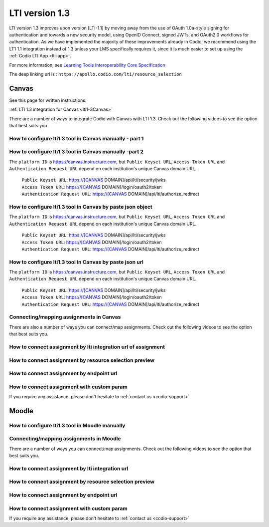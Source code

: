 .. meta::
   :description: Working with LTI 1.3 systems

.. _lti1-3:

LTI version 1.3
===============

LTI version 1.3 improves upon version [LTI-1.1] by moving away from the use of OAuth 1.0a-style signing for authentication and towards a new security model, using OpenID Connect, signed JWTs, and OAuth2.0 workflows for authentication. As we have implemented the majority of these improvements already in Codio, we recommend using the LT1 1.1 integration instead of 1.3 unless your LMS specifically requires it, since it is much easier to set up using the :ref:`Codio LTI App <lti-app>`.


For more information, see `Learning Tools Interoperability Core Specification <https://www.imsglobal.org/spec/lti/v1p3/>`__

The deep linking url is : ``https://apollo.codio.com/lti/resource_selection``

Canvas
------

See this page for written instructions:

:ref:`LTI 1.3 integration for Canvas <lti1-3Canvas>`

There are a number of ways to integrate Codio with Canvas with LTI 1.3. Check out the following videos to see the option that best suits you.

How to configure lti1.3 tool in Canvas manually - part 1
~~~~~~~~~~~~~~~~~~~~~~~~~~~~~~~~~~~~~~~~~~~~~~~~~~~~~~~~

.. raw:: html

    <script src="https://fast.wistia.com/embed/medias/chh2r5kef4.jsonp" async></script><script src="https://fast.wistia.com/assets/external/E-v1.js" async></script><div class="wistia_responsive_padding" style="padding:56.25% 0 0 0;position:relative;"><div class="wistia_responsive_wrapper" style="height:100%;left:0;position:absolute;top:0;width:100%;"><div class="wistia_embed wistia_async_chh2r5kef4 seo=false videoFoam=true" style="height:100%;position:relative;width:100%"><div class="wistia_swatch" style="height:100%;left:0;opacity:0;overflow:hidden;position:absolute;top:0;transition:opacity 200ms;width:100%;"><img src="https://fast.wistia.com/embed/medias/chh2r5kef4/swatch" style="filter:blur(5px);height:100%;object-fit:contain;width:100%;" alt="" aria-hidden="true" onload="this.parentNode.style.opacity=1;" /></div></div></div></div>

How to configure lti1.3 tool in Canvas manually -part 2
~~~~~~~~~~~~~~~~~~~~~~~~~~~~~~~~~~~~~~~~~~~~~~~~~~~~~~~

.. raw:: html

    <script src="https://fast.wistia.com/embed/medias/yj44jb08ps.jsonp" async></script><script src="https://fast.wistia.com/assets/external/E-v1.js" async></script><div class="wistia_responsive_padding" style="padding:56.25% 0 0 0;position:relative;"><div class="wistia_responsive_wrapper" style="height:100%;left:0;position:absolute;top:0;width:100%;"><div class="wistia_embed wistia_async_yj44jb08ps seo=false videoFoam=true" style="height:100%;position:relative;width:100%"><div class="wistia_swatch" style="height:100%;left:0;opacity:0;overflow:hidden;position:absolute;top:0;transition:opacity 200ms;width:100%;"><img src="https://fast.wistia.com/embed/medias/yj44jb08ps/swatch" style="filter:blur(5px);height:100%;object-fit:contain;width:100%;" alt="" aria-hidden="true" onload="this.parentNode.style.opacity=1;" /></div></div></div></div>

The ``platform ID`` is https://canvas.instructure.com, but ``Public Keyset URL``, ``Access Token URL`` and ``Authentication Request URL`` depend on each institution's unique Canvas domain URL. 

    | ``Public Keyset URL``: https://[CANVAS DOMAIN]/api/lti/security/jwks
    | ``Access Token URL``: https://[CANVAS DOMAIN]/login/oauth2/token
    | ``Authentication Request URL``: https://[CANVAS DOMAIN]/api/lti/authorize_redirect

How to configure lti1.3 tool in Canvas by paste json object
~~~~~~~~~~~~~~~~~~~~~~~~~~~~~~~~~~~~~~~~~~~~~~~~~~~~~~~~~~~

.. raw:: html

    <script src="https://fast.wistia.com/embed/medias/8yybhhii0s.jsonp" async></script><script src="https://fast.wistia.com/assets/external/E-v1.js" async></script><div class="wistia_responsive_padding" style="padding:56.25% 0 0 0;position:relative;"><div class="wistia_responsive_wrapper" style="height:100%;left:0;position:absolute;top:0;width:100%;"><div class="wistia_embed wistia_async_8yybhhii0s seo=false videoFoam=true" style="height:100%;position:relative;width:100%"><div class="wistia_swatch" style="height:100%;left:0;opacity:0;overflow:hidden;position:absolute;top:0;transition:opacity 200ms;width:100%;"><img src="https://fast.wistia.com/embed/medias/8yybhhii0s/swatch" style="filter:blur(5px);height:100%;object-fit:contain;width:100%;" alt="" aria-hidden="true" onload="this.parentNode.style.opacity=1;" /></div></div></div></div>

The ``platform ID`` is https://canvas.instructure.com, but ``Public Keyset URL``, ``Access Token URL`` and ``Authentication Request URL`` depend on each institution's unique Canvas domain URL. 

    | ``Public Keyset URL``: https://[CANVAS DOMAIN]/api/lti/security/jwks
    | ``Access Token URL``: https://[CANVAS DOMAIN]/login/oauth2/token
    | ``Authentication Request URL``: https://[CANVAS DOMAIN]/api/lti/authorize_redirect

How to configure lti1.3 tool in Canvas by paste json url
~~~~~~~~~~~~~~~~~~~~~~~~~~~~~~~~~~~~~~~~~~~~~~~~~~~~~~~~

.. raw:: html

    <script src="https://fast.wistia.com/embed/medias/8mgx3yz0a0.jsonp" async></script><script src="https://fast.wistia.com/assets/external/E-v1.js" async></script><div class="wistia_responsive_padding" style="padding:56.25% 0 0 0;position:relative;"><div class="wistia_responsive_wrapper" style="height:100%;left:0;position:absolute;top:0;width:100%;"><div class="wistia_embed wistia_async_8mgx3yz0a0 seo=false videoFoam=true" style="height:100%;position:relative;width:100%"><div class="wistia_swatch" style="height:100%;left:0;opacity:0;overflow:hidden;position:absolute;top:0;transition:opacity 200ms;width:100%;"><img src="https://fast.wistia.com/embed/medias/8mgx3yz0a0/swatch" style="filter:blur(5px);height:100%;object-fit:contain;width:100%;" alt="" aria-hidden="true" onload="this.parentNode.style.opacity=1;" /></div></div></div></div>

The ``platform ID`` is https://canvas.instructure.com, but ``Public Keyset URL``, ``Access Token URL`` and ``Authentication Request URL`` depend on each institution's unique Canvas domain URL. 

    | ``Public Keyset URL``: https://[CANVAS DOMAIN]/api/lti/security/jwks
    | ``Access Token URL``: https://[CANVAS DOMAIN]/login/oauth2/token
    | ``Authentication Request URL``: https://[CANVAS DOMAIN]/api/lti/authorize_redirect
    
Connecting/mapping assignments in Canvas
~~~~~~~~~~~~~~~~~~~~~~~~~~~~~~~~~~~~~~~~

There are also a number of ways you can connect/map assignments. Check out the following videos to see the option that best suits you.

How to connect assignment by lti integration url of assignment
~~~~~~~~~~~~~~~~~~~~~~~~~~~~~~~~~~~~~~~~~~~~~~~~~~~~~~~~~~~~~~

.. raw:: html

    <script src="https://fast.wistia.com/embed/medias/bzowzoyfz1.jsonp" async></script><script src="https://fast.wistia.com/assets/external/E-v1.js" async></script><div class="wistia_responsive_padding" style="padding:56.25% 0 0 0;position:relative;"><div class="wistia_responsive_wrapper" style="height:100%;left:0;position:absolute;top:0;width:100%;"><div class="wistia_embed wistia_async_bzowzoyfz1 seo=false videoFoam=true" style="height:100%;position:relative;width:100%"><div class="wistia_swatch" style="height:100%;left:0;opacity:0;overflow:hidden;position:absolute;top:0;transition:opacity 200ms;width:100%;"><img src="https://fast.wistia.com/embed/medias/bzowzoyfz1/swatch" style="filter:blur(5px);height:100%;object-fit:contain;width:100%;" alt="" aria-hidden="true" onload="this.parentNode.style.opacity=1;" /></div></div></div></div>

How to connect assignment by resource selection preview
~~~~~~~~~~~~~~~~~~~~~~~~~~~~~~~~~~~~~~~~~~~~~~~~~~~~~~~

.. raw:: html

    <script src="https://fast.wistia.com/embed/medias/ksdwvd0z3i.jsonp" async></script><script src="https://fast.wistia.com/assets/external/E-v1.js" async></script><div class="wistia_responsive_padding" style="padding:56.25% 0 0 0;position:relative;"><div class="wistia_responsive_wrapper" style="height:100%;left:0;position:absolute;top:0;width:100%;"><div class="wistia_embed wistia_async_ksdwvd0z3i seo=false videoFoam=true" style="height:100%;position:relative;width:100%"><div class="wistia_swatch" style="height:100%;left:0;opacity:0;overflow:hidden;position:absolute;top:0;transition:opacity 200ms;width:100%;"><img src="https://fast.wistia.com/embed/medias/ksdwvd0z3i/swatch" style="filter:blur(5px);height:100%;object-fit:contain;width:100%;" alt="" aria-hidden="true" onload="this.parentNode.style.opacity=1;" /></div></div></div></div>

How to connect assignment by endpoint url
~~~~~~~~~~~~~~~~~~~~~~~~~~~~~~~~~~~~~~~~~

.. raw:: html

    <script src="https://fast.wistia.com/embed/medias/fvyglizd2l.jsonp" async></script><script src="https://fast.wistia.com/assets/external/E-v1.js" async></script><div class="wistia_responsive_padding" style="padding:56.25% 0 0 0;position:relative;"><div class="wistia_responsive_wrapper" style="height:100%;left:0;position:absolute;top:0;width:100%;"><div class="wistia_embed wistia_async_fvyglizd2l seo=false videoFoam=true" style="height:100%;position:relative;width:100%"><div class="wistia_swatch" style="height:100%;left:0;opacity:0;overflow:hidden;position:absolute;top:0;transition:opacity 200ms;width:100%;"><img src="https://fast.wistia.com/embed/medias/fvyglizd2l/swatch" style="filter:blur(5px);height:100%;object-fit:contain;width:100%;" alt="" aria-hidden="true" onload="this.parentNode.style.opacity=1;" /></div></div></div></div>

How to connect assignment with custom param
~~~~~~~~~~~~~~~~~~~~~~~~~~~~~~~~~~~~~~~~~~~

.. raw:: html

    <script src="https://fast.wistia.com/embed/medias/4hacq8dpos.jsonp" async></script><script src="https://fast.wistia.com/assets/external/E-v1.js" async></script><div class="wistia_responsive_padding" style="padding:56.25% 0 0 0;position:relative;"><div class="wistia_responsive_wrapper" style="height:100%;left:0;position:absolute;top:0;width:100%;"><div class="wistia_embed wistia_async_4hacq8dpos seo=false videoFoam=true" style="height:100%;position:relative;width:100%"><div class="wistia_swatch" style="height:100%;left:0;opacity:0;overflow:hidden;position:absolute;top:0;transition:opacity 200ms;width:100%;"><img src="https://fast.wistia.com/embed/medias/4hacq8dpos/swatch" style="filter:blur(5px);height:100%;object-fit:contain;width:100%;" alt="" aria-hidden="true" onload="this.parentNode.style.opacity=1;" /></div></div></div></div>

If you require any assistance, please don't hesitate to :ref:`contact us <codio-support>`

Moodle
------

How to configure lti1.3 tool in Moodle manually
~~~~~~~~~~~~~~~~~~~~~~~~~~~~~~~~~~~~~~~~~~~~~~~

.. raw:: html

    <script src="https://fast.wistia.com/embed/medias/24smkegju4.jsonp" async></script><script src="https://fast.wistia.com/assets/external/E-v1.js" async></script><div class="wistia_responsive_padding" style="padding:56.25% 0 0 0;position:relative;"><div class="wistia_responsive_wrapper" style="height:100%;left:0;position:absolute;top:0;width:100%;"><div class="wistia_embed wistia_async_24smkegju4 seo=false videoFoam=true" style="height:100%;position:relative;width:100%"><div class="wistia_swatch" style="height:100%;left:0;opacity:0;overflow:hidden;position:absolute;top:0;transition:opacity 200ms;width:100%;"><img src="https://fast.wistia.com/embed/medias/24smkegju4/swatch" style="filter:blur(5px);height:100%;object-fit:contain;width:100%;" alt="" aria-hidden="true" onload="this.parentNode.style.opacity=1;" /></div></div></div></div>

Connecting/mapping assignments in Moodle
~~~~~~~~~~~~~~~~~~~~~~~~~~~~~~~~~~~~~~~~

There are a number of ways you can connect/map assignments. Check out the following videos to see the option that best suits you.

How to connect assignment by lti integration url 
~~~~~~~~~~~~~~~~~~~~~~~~~~~~~~~~~~~~~~~~~~~~~~~~

.. raw:: html

    <script src="https://fast.wistia.com/embed/medias/u6r8zfk9nc.jsonp" async></script><script src="https://fast.wistia.com/assets/external/E-v1.js" async></script><div class="wistia_responsive_padding" style="padding:56.25% 0 0 0;position:relative;"><div class="wistia_responsive_wrapper" style="height:100%;left:0;position:absolute;top:0;width:100%;"><div class="wistia_embed wistia_async_u6r8zfk9nc seo=false videoFoam=true" style="height:100%;position:relative;width:100%"><div class="wistia_swatch" style="height:100%;left:0;opacity:0;overflow:hidden;position:absolute;top:0;transition:opacity 200ms;width:100%;"><img src="https://fast.wistia.com/embed/medias/u6r8zfk9nc/swatch" style="filter:blur(5px);height:100%;object-fit:contain;width:100%;" alt="" aria-hidden="true" onload="this.parentNode.style.opacity=1;" /></div></div></div></div>

How to connect assignment by resource selection preview
~~~~~~~~~~~~~~~~~~~~~~~~~~~~~~~~~~~~~~~~~~~~~~~~~~~~~~~

.. raw:: html

    <script src="https://fast.wistia.com/embed/medias/e7jx2wdpyq.jsonp" async></script><script src="https://fast.wistia.com/assets/external/E-v1.js" async></script><div class="wistia_responsive_padding" style="padding:56.25% 0 0 0;position:relative;"><div class="wistia_responsive_wrapper" style="height:100%;left:0;position:absolute;top:0;width:100%;"><div class="wistia_embed wistia_async_e7jx2wdpyq seo=false videoFoam=true" style="height:100%;position:relative;width:100%"><div class="wistia_swatch" style="height:100%;left:0;opacity:0;overflow:hidden;position:absolute;top:0;transition:opacity 200ms;width:100%;"><img src="https://fast.wistia.com/embed/medias/e7jx2wdpyq/swatch" style="filter:blur(5px);height:100%;object-fit:contain;width:100%;" alt="" aria-hidden="true" onload="this.parentNode.style.opacity=1;" /></div></div></div></div>

How to connect assignment by endpoint url
~~~~~~~~~~~~~~~~~~~~~~~~~~~~~~~~~~~~~~~~~

.. raw:: html

    <script src="https://fast.wistia.com/embed/medias/g10ydg4cs2.jsonp" async></script><script src="https://fast.wistia.com/assets/external/E-v1.js" async></script><div class="wistia_responsive_padding" style="padding:56.25% 0 0 0;position:relative;"><div class="wistia_responsive_wrapper" style="height:100%;left:0;position:absolute;top:0;width:100%;"><div class="wistia_embed wistia_async_g10ydg4cs2 seo=false videoFoam=true" style="height:100%;position:relative;width:100%"><div class="wistia_swatch" style="height:100%;left:0;opacity:0;overflow:hidden;position:absolute;top:0;transition:opacity 200ms;width:100%;"><img src="https://fast.wistia.com/embed/medias/g10ydg4cs2/swatch" style="filter:blur(5px);height:100%;object-fit:contain;width:100%;" alt="" aria-hidden="true" onload="this.parentNode.style.opacity=1;" /></div></div></div></div>

How to connect assignment with custom param
~~~~~~~~~~~~~~~~~~~~~~~~~~~~~~~~~~~~~~~~~~~

.. raw:: html

    <script src="https://fast.wistia.com/embed/medias/493c2q31t5.jsonp" async></script><script src="https://fast.wistia.com/assets/external/E-v1.js" async></script><div class="wistia_responsive_padding" style="padding:56.25% 0 0 0;position:relative;"><div class="wistia_responsive_wrapper" style="height:100%;left:0;position:absolute;top:0;width:100%;"><div class="wistia_embed wistia_async_493c2q31t5 seo=false videoFoam=true" style="height:100%;position:relative;width:100%"><div class="wistia_swatch" style="height:100%;left:0;opacity:0;overflow:hidden;position:absolute;top:0;transition:opacity 200ms;width:100%;"><img src="https://fast.wistia.com/embed/medias/493c2q31t5/swatch" style="filter:blur(5px);height:100%;object-fit:contain;width:100%;" alt="" aria-hidden="true" onload="this.parentNode.style.opacity=1;" /></div></div></div></div>

If you require any assistance, please don't hesitate to :ref:`contact us <codio-support>`
